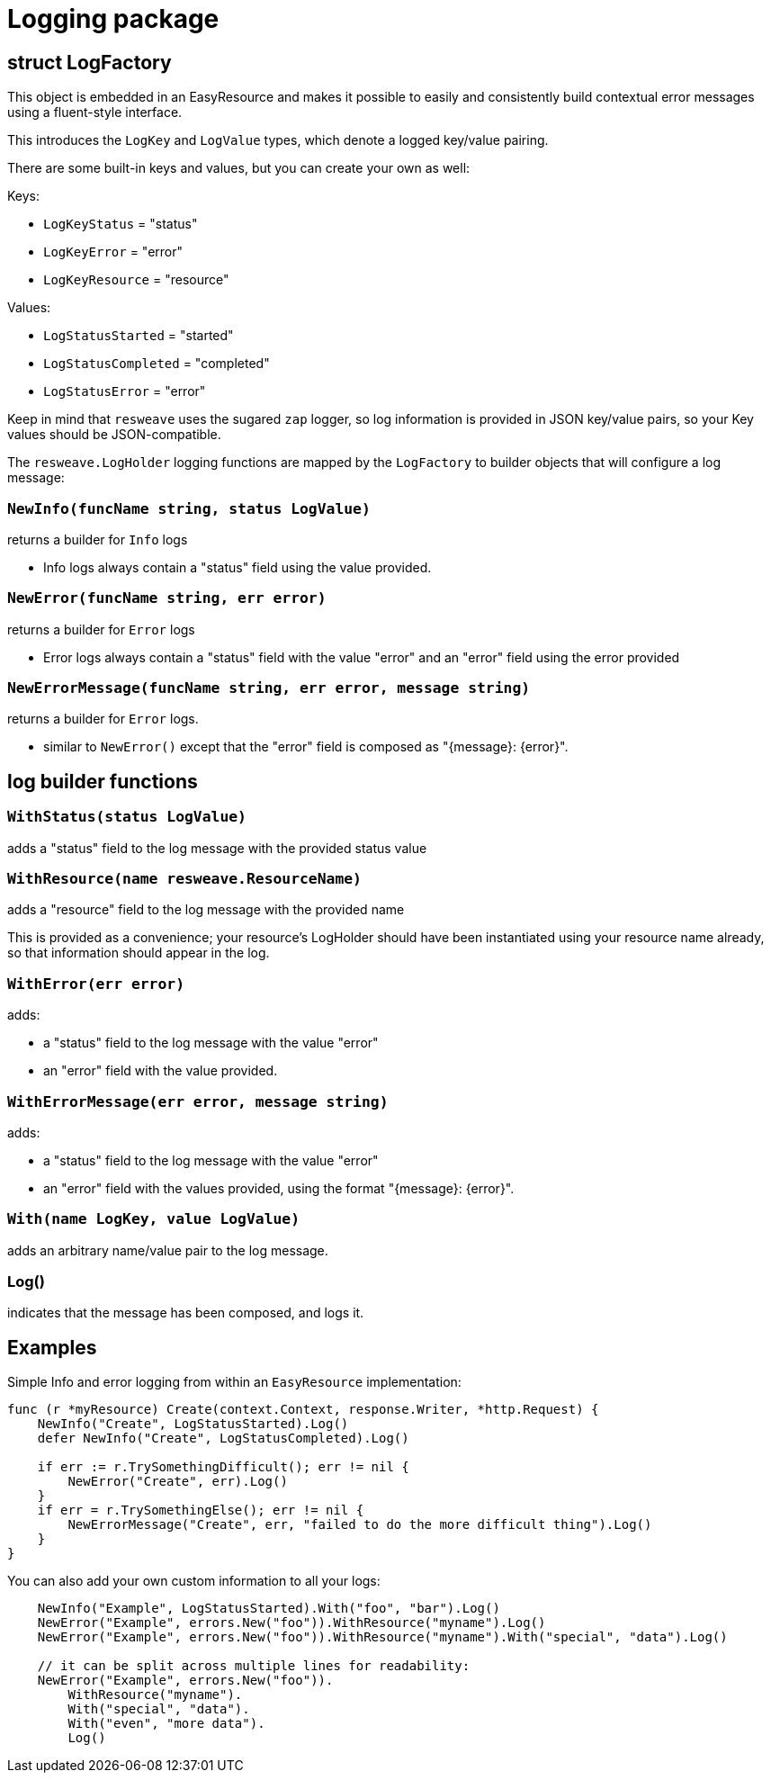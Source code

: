 = Logging package

== struct LogFactory

This object is embedded in an EasyResource and makes it possible to easily and consistently
build contextual error messages using a fluent-style interface.

This introduces the `LogKey` and `LogValue` types, which denote a logged key/value pairing.

There are some built-in keys and values, but you can create your own as well:

Keys:

* `LogKeyStatus` = "status"
* `LogKeyError` = "error"
* `LogKeyResource` = "resource"

Values:

* `LogStatusStarted` = "started"
* `LogStatusCompleted` = "completed"
* `LogStatusError` = "error"

Keep in mind that `resweave` uses the sugared `zap` logger, so log information is provided in JSON key/value pairs, so your Key values should be JSON-compatible.

The `resweave.LogHolder` logging functions are mapped by the `LogFactory` to builder objects that will
configure a log message: 

=== `NewInfo(funcName string, status LogValue)`
returns a builder for `Info` logs

* Info logs always contain a "status" field using the value provided.

=== `NewError(funcName string, err error)`
returns a builder for `Error` logs

* Error logs always contain a "status" field with the value "error" and an "error" field using the error provided

=== `NewErrorMessage(funcName string, err error, message string)`
returns a builder for `Error` logs.

* similar to `NewError()` except that the "error" field is composed as "{message}: {error}".

== log builder functions

=== `WithStatus(status LogValue)`
adds a "status" field to the log message with the provided status value

=== `WithResource(name resweave.ResourceName)`
adds a "resource" field to the log message with the provided name

This is provided as a convenience; your resource's LogHolder should have been instantiated using
your resource name already, so that information should appear in the log.

=== `WithError(err error)`
adds:

* a "status" field to the log message with the value "error"
* an "error" field with the value provided.

=== `WithErrorMessage(err error, message string)`
adds:

* a "status" field to the log message with the value "error"
* an "error" field with the values provided, using the format "{message}: {error}".

=== `With(name LogKey, value LogValue)`
adds an arbitrary name/value pair to the log message.

=== Log()
indicates that the message has been composed, and logs it.

== Examples

Simple Info and error logging from within an `EasyResource` implementation:
[source,go]
----
func (r *myResource) Create(context.Context, response.Writer, *http.Request) {
    NewInfo("Create", LogStatusStarted).Log()
    defer NewInfo("Create", LogStatusCompleted).Log()

    if err := r.TrySomethingDifficult(); err != nil {
        NewError("Create", err).Log()
    }
    if err = r.TrySomethingElse(); err != nil {
        NewErrorMessage("Create", err, "failed to do the more difficult thing").Log()
    }
}
----

You can also add your own custom information to all your logs:
[source,go]
----
    NewInfo("Example", LogStatusStarted).With("foo", "bar").Log()
    NewError("Example", errors.New("foo")).WithResource("myname").Log()
    NewError("Example", errors.New("foo")).WithResource("myname").With("special", "data").Log()

    // it can be split across multiple lines for readability:
    NewError("Example", errors.New("foo")).
        WithResource("myname").
        With("special", "data").
        With("even", "more data").
        Log()
----
